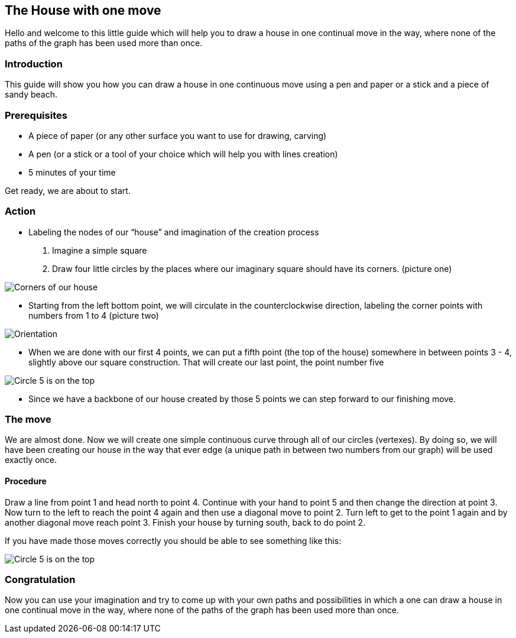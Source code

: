 == The House with one move

Hello and welcome to this little guide which will help you to draw a house in one continual move in the way, where none of the paths of the graph has been used more than once.

### Introduction

This guide will show you how you can draw a house in one continuous move using a pen and paper or a stick and a piece of sandy beach.

### Prerequisites

* A piece of paper (or any other surface you want to use for drawing, carving)
* A pen (or a stick or a tool of your choice which will help you with lines creation)
* 5 minutes of your time

Get ready, we are about to start.

### Action


* Labeling the nodes of our “house” and imagination of the creation process

1. Imagine a simple square
2. Draw four little circles by the places where our imaginary square should have its corners. (picture one)

image::Images/zaklad.PNG[Corners of our house]


* Starting from the left bottom point, we will circulate in the counterclockwise direction, labeling the corner points with numbers from 1 to 4 (picture two)

image::Images/cisla.PNG[Orientation]



* When we are done with our first 4 points, we can put a fifth point (the top of the house)
somewhere in between points 3 - 4, slightly above our square construction. That will create our last point, the point number five

image::Images/5.PNG[Circle 5 is on the top]



* Since we have a backbone of our house created by those 5 points we can step forward to our finishing move.


### The move
We are almost done. Now we will create one simple continuous curve through all of our circles (vertexes). By doing so, we will have been creating our house in the way that ever edge (a unique path in between two numbers from our graph) will be used exactly once.

#### Procedure

Draw a line from point 1 and head north to point 4. Continue with your hand to point 5 and then change the direction at point 3. Now turn to the left to reach the point 4 again and then use a diagonal move to point 2. Turn left to get to the point 1 again and by another diagonal move reach point 3. Finish your house by turning south, back to do point 2.

If you have made those moves correctly you should be able to see something like this:

image::Images/final.PNG[Circle 5 is on the top]



### Congratulation

Now you can use your imagination and try to come up with your own paths and possibilities in which a one can draw a house in one continual move in the way, where none of the paths of the graph has been used more than once.
